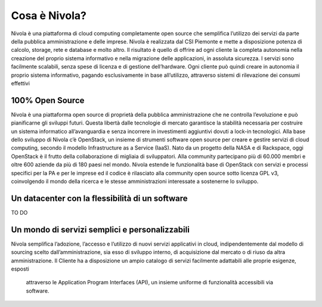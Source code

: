 .. _Cosa_e_Nivola:

**Cosa è Nivola?**
******************

Nivola è una piattaforma di cloud computing completamente open source che semplifica l’utilizzo dei servizi da parte della pubblica
amministrazione e delle imprese. Nivola è realizzata dal CSI Piemonte e mette a disposizione potenza di calcolo, storage,
rete e database e molto altro. Il risultato è quello di offrire ad ogni cliente la completa autonomia nella creazione del proprio sistema informativo e nella migrazione delle applicazioni, in assoluta sicurezza. I servizi sono facilmente scalabili, senza spese di licenza e di gestione dell’hardware. Ogni cliente può quindi creare in autonomia
il proprio sistema informativo, pagando esclusivamente in base all’utilizzo, attraverso sistemi di rilevazione dei consumi effettivi


**100% Open Source**
--------------------

Nivola è una piattaforma open source di proprietà della pubblica amministrazione che ne controlla l’evoluzione e può pianificarne
gli sviluppi futuri. Questa libertà dalle tecnologie di mercato garantisce la stabilità necessaria per costruire un
sistema informatico all’avanguardia e senza incorrere in investimenti aggiuntivi dovuti a lock-in tecnologici. Alla base dello
sviluppo di Nivola c’è OpenStack, un insieme di strumenti software open source per creare e gestire servizi di cloud computing,
secondo il modello Infrastructure as a Service (IaaS). Nato da un progetto della NASA e di Rackspace, oggi OpenStack è il frutto
della collaborazione di migliaia di sviluppatori. Alla community partecipano più di 60.000 membri e oltre 600 aziende da più di
180 paesi nel mondo. Nivola estende le funzionalità base di OpenStack con servizi e processi specifici per la PA e per le imprese  ed il codice è rilasciato alla community open source sotto licenza
GPL v3, coinvolgendo il mondo della ricerca e le stesse amministrazioni interessate a sostenerne lo sviluppo.


**Un datacenter con la flessibilità di un software**
----------------------------------------------------
TO DO


**Un mondo di servizi semplici e personalizzabili**
---------------------------------------------------

Nivola semplifica l’adozione, l’accesso e l’utilizzo di nuovi servizi applicativi in cloud, indipendentemente dal modello
di sourcing scelto dall’amministrazione, sia esso di sviluppo interno, di acquisizione dal mercato o di riuso da altra
amministrazione. Il Cliente ha a disposizione un ampio catalogo di servizi facilmente adattabili alle proprie esigenze, esposti
 attraverso le Application Program Interfaces (API), un insieme uniforme di funzionalità accessibili via software.